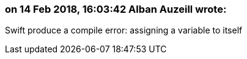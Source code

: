 === on 14 Feb 2018, 16:03:42 Alban Auzeill wrote:
Swift produce a compile error: assigning a variable to itself

